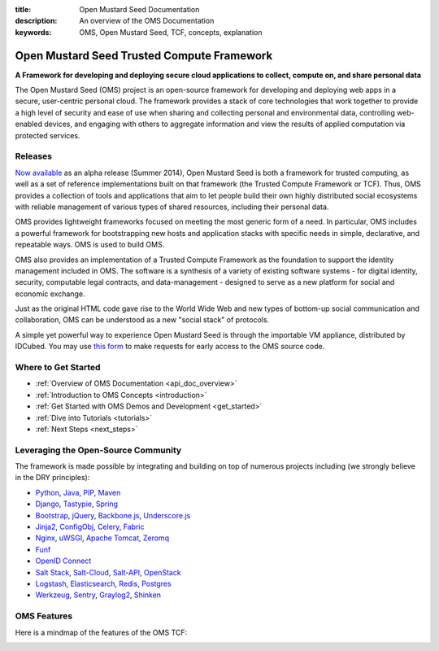 :title: Open Mustard Seed Documentation
:description: An overview of the OMS Documentation
:keywords: OMS, Open Mustard Seed, TCF, concepts, explanation

.. _overview:

Open Mustard Seed Trusted Compute Framework
===========================================

**A Framework for developing and deploying secure cloud applications to collect,
compute on, and share personal data**

The Open Mustard Seed (OMS) project is an open-source framework for developing
and deploying web apps in a secure, user-centric personal cloud. The framework
provides a stack of core technologies that work together to provide a high level
of security and ease of use when sharing and collecting personal and
environmental data, controlling web-enabled devices, and engaging with others to
aggregate information and view the results of applied computation via protected
services.


Releases
--------

`Now available`_ as an alpha release (Summer 2014), Open Mustard Seed is both a
framework for trusted computing, as well as a set of reference implementations
built on that framework (the Trusted Compute Framework or TCF). Thus, OMS
provides a collection of tools and applications that aim to let people build
their own highly distributed social ecosystems with reliable management of
various types of shared resources, including their personal data.

OMS provides lightweight frameworks focused on meeting the most generic form of
a need. In particular, OMS includes a powerful framework for bootstrapping new
hosts and application stacks with specific needs in simple, declarative, and
repeatable ways. OMS is used to build OMS.

OMS also provides an implementation of a Trusted Compute Framework as the
foundation to support the identity management included in OMS. The software is
a synthesis of a variety of existing software systems - for digital identity,
security, computable legal contracts, and data-management - designed to serve as
a new platform for social and economic exchange.

Just as the original HTML code gave rise to the World Wide Web and new types of
bottom-up social communication and collaboration, OMS can be understood as a new
"social stack" of protocols.

A simple yet powerful way to experience Open Mustard Seed is through the
importable VM appliance, distributed by IDCubed. You may use `this form`_ to
make requests for early access to the OMS source code.

.. _Now available: https://alpha.openmustardseed.org/downloads/
.. _this form: https://alpha.openmustardseed.org/downloads/


Where to Get Started
--------------------

* :ref:`Overview of OMS Documentation <api_doc_overview>`
* :ref:`Introduction to OMS Concepts <introduction>`
* :ref:`Get Started with OMS Demos and Development <get_started>`
* :ref:`Dive into Tutorials <tutorials>`
* :ref:`Next Steps <next_steps>`


Leveraging the Open-Source Community
------------------------------------

The framework is made possible by integrating and building on top of numerous
projects including (we strongly believe in the DRY principles):

* `Python`_, `Java`_, `PIP`_, `Maven`_
* `Django`_, `Tastypie`_, `Spring`_
* `Bootstrap`_, `jQuery`_, `Backbone.js`_, `Underscore.js`_
* `Jinja2`_, `ConfigObj`_, `Celery`_, `Fabric`_
*  `Nginx`_, `uWSGI`_, `Apache Tomcat`_, `Zeromq`_
* `Funf`_
* `OpenID Connect`_
* `Salt Stack`_, `Salt-Cloud`_, `Salt-API`_, `OpenStack`_
* `Logstash`_, `Elasticsearch`_, `Redis`_, `Postgres`_
* `Werkzeug`_, `Sentry`_, `Graylog2`_, `Shinken`_


.. _Python: http://www.python.org/
.. _Java: https://www.java.com/en/
.. _PIP: http://www.pip-installer.org/en/latest/
.. _Maven: https://maven.apache.org/
.. _Django: https://www.djangoproject.com/
.. _Tastypie: http://tastypieapi.org/
.. _Spring: http://spring.io/
.. _Bootstrap: http://twitter.github.com/bootstrap/
.. _jQuery: http://jquery.com/
.. _Backbone.js: http://backbonejs.org/
.. _Underscore.js: http://underscorejs.org/
.. _Jinja2: http://jinja.pocoo.org/
.. _ConfigObj: http://www.voidspace.org.uk/python/configobj.html
.. _Celery: http://celeryproject.org/
.. _Fabric: http://docs.fabfile.org/en/latest/
.. _Nginx: http://wiki.nginx.org/Main
.. _uWSGI: https://uwsgi-docs.readthedocs.org/en/latest/
.. _Apache Tomcat: https://tomcat.apache.org/
.. _Zeromq: http://www.zeromq.org/
.. _Funf: http://funf.org/
.. _OpenID Connect: http://github.com/mitreid-connect/OpenID-Connect-Java-Spring-Server/
.. _Salt Stack: http://saltstack.org/
.. _Salt-Cloud: https://salt-cloud.readthedocs.org/en/latest/
.. _Salt-API: https://salt-api.readthedocs.org/en/latest/
.. _OpenStack: http://www.openstack.org/
.. _Logstash: http://logstash.net/
.. _Elasticsearch: http://www.elasticsearch.org/
.. _Redis: http://redis.io/
.. _Postgres: http://www.postgresql.org/
.. _Werkzeug: http://werkzeug.pocoo.org/
.. _Sentry: http://github.com/getsentry/sentry/
.. _Graylog2: http://www.graylog2.org/
.. _Shinken: http://www.shinken-monitoring.org/


.. _oms_features:

OMS Features
------------

Here is a mindmap of the features of the OMS TCF:

.. image:: introduction/images/Trust_Framework_Features_mindmap_01.png
   :alt: Trusted Compute Framework Features
   :align: center
